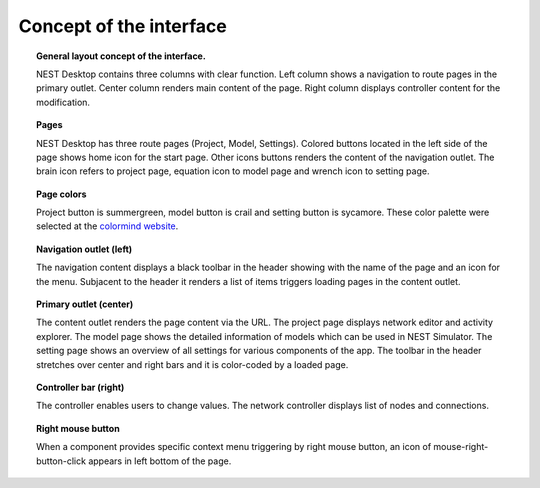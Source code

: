 Concept of the interface
========================


.. topic:: General layout concept of the interface.

  NEST Desktop contains three columns with clear function.
  Left column shows a navigation to route pages in the primary outlet.
  Center column renders main content of the page.
  Right column displays controller content for the modification.

.. topic:: Pages

  NEST Desktop has three route pages (Project, Model, Settings).
  Colored buttons located in the left side of the page shows home icon for the start page.
  Other icons buttons renders the content of the navigation outlet.
  The brain icon refers to project page, equation icon to model page and wrench icon to setting page.

.. topic:: Page colors

  Project button is summergreen, model button is crail and setting button is sycamore.
  These color palette were selected at the `colormind website <http://colormind.io/template/material-dashboard/>`__.

.. topic:: Navigation outlet (left)

  The navigation content displays a black toolbar in the header showing with the name of the page and an icon for the menu.
  Subjacent to the header it renders a list of items triggers loading pages in the content outlet.

.. topic:: Primary outlet (center)

  The content outlet renders the page content via the URL.
  The project page displays network editor and activity explorer.
  The model page shows the detailed information of models which can be used in NEST Simulator.
  The setting page shows an overview of all settings for various components of the app.
  The toolbar in the header stretches over center and right bars and it is color-coded by a loaded page.

.. topic:: Controller bar (right)

  The controller enables users to change values.
  The network controller displays list of nodes and connections.

.. topic:: Right mouse button

  .. image:: ../_static/img/mouse-right-click.png
    :width: 48px
    :align: left

  When a component provides specific context menu triggering by right mouse button,
  an icon of mouse-right-button-click appears in left bottom of the page.
